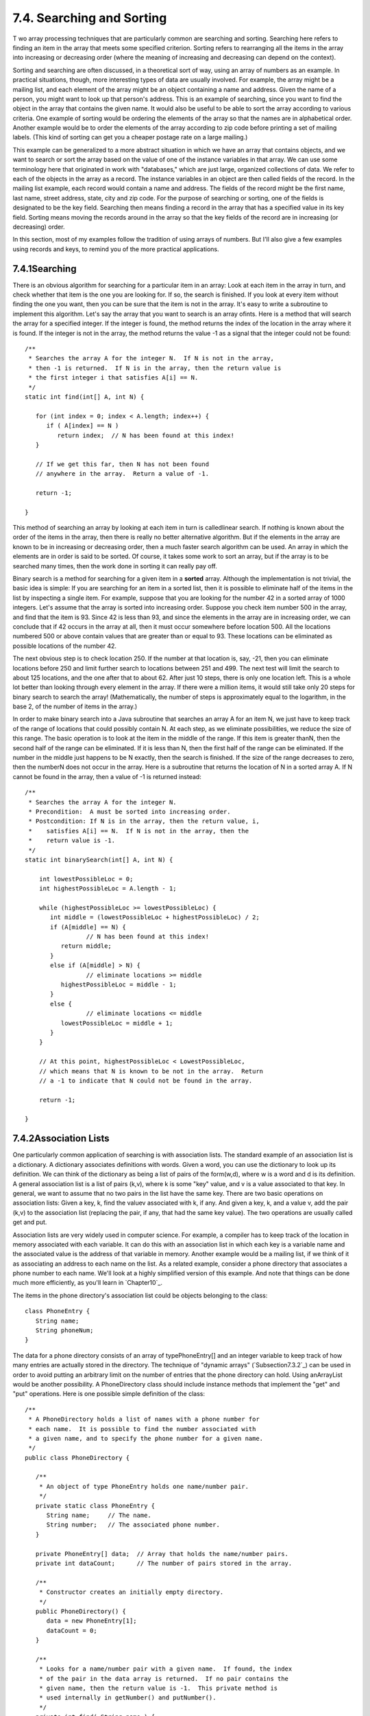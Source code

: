 
7.4. Searching and Sorting
--------------------------



T wo array processing techniques that are particularly common are
searching and sorting. Searching here refers to finding an item in the
array that meets some specified criterion. Sorting refers to
rearranging all the items in the array into increasing or decreasing
order (where the meaning of increasing and decreasing can depend on
the context).

Sorting and searching are often discussed, in a theoretical sort of
way, using an array of numbers as an example. In practical situations,
though, more interesting types of data are usually involved. For
example, the array might be a mailing list, and each element of the
array might be an object containing a name and address. Given the name
of a person, you might want to look up that person's address. This is
an example of searching, since you want to find the object in the
array that contains the given name. It would also be useful to be able
to sort the array according to various criteria. One example of
sorting would be ordering the elements of the array so that the names
are in alphabetical order. Another example would be to order the
elements of the array according to zip code before printing a set of
mailing labels. (This kind of sorting can get you a cheaper postage
rate on a large mailing.)

This example can be generalized to a more abstract situation in which
we have an array that contains objects, and we want to search or sort
the array based on the value of one of the instance variables in that
array. We can use some terminology here that originated in work with
"databases," which are just large, organized collections of data. We
refer to each of the objects in the array as a record. The instance
variables in an object are then called fields of the record. In the
mailing list example, each record would contain a name and address.
The fields of the record might be the first name, last name, street
address, state, city and zip code. For the purpose of searching or
sorting, one of the fields is designated to be the key field.
Searching then means finding a record in the array that has a
specified value in its key field. Sorting means moving the records
around in the array so that the key fields of the record are in
increasing (or decreasing) order.

In this section, most of my examples follow the tradition of using
arrays of numbers. But I'll also give a few examples using records and
keys, to remind you of the more practical applications.





7.4.1Searching
~~~~~~~~~~~~~~

There is an obvious algorithm for searching for a particular item in
an array: Look at each item in the array in turn, and check whether
that item is the one you are looking for. If so, the search is
finished. If you look at every item without finding the one you want,
then you can be sure that the item is not in the array. It's easy to
write a subroutine to implement this algorithm. Let's say the array
that you want to search is an array ofints. Here is a method that will
search the array for a specified integer. If the integer is found, the
method returns the index of the location in the array where it is
found. If the integer is not in the array, the method returns the
value -1 as a signal that the integer could not be found:


::

    /**
     * Searches the array A for the integer N.  If N is not in the array,
     * then -1 is returned.  If N is in the array, then the return value is
     * the first integer i that satisfies A[i] == N.
     */
    static int find(int[] A, int N) {
          
       for (int index = 0; index < A.length; index++) {
          if ( A[index] == N ) 
             return index;  // N has been found at this index!
       }
       
       // If we get this far, then N has not been found
       // anywhere in the array.  Return a value of -1.
       
       return -1;
       
    }


This method of searching an array by looking at each item in turn is
calledlinear search. If nothing is known about the order of the items
in the array, then there is really no better alternative algorithm.
But if the elements in the array are known to be in increasing or
decreasing order, then a much faster search algorithm can be used. An
array in which the elements are in order is said to be sorted. Of
course, it takes some work to sort an array, but if the array is to be
searched many times, then the work done in sorting it can really pay
off.

Binary search is a method for searching for a given item in a
**sorted** array. Although the implementation is not trivial, the
basic idea is simple: If you are searching for an item in a sorted
list, then it is possible to eliminate half of the items in the list
by inspecting a single item. For example, suppose that you are looking
for the number 42 in a sorted array of 1000 integers. Let's assume
that the array is sorted into increasing order. Suppose you check item
number 500 in the array, and find that the item is 93. Since 42 is
less than 93, and since the elements in the array are in increasing
order, we can conclude that if 42 occurs in the array at all, then it
must occur somewhere before location 500. All the locations numbered
500 or above contain values that are greater than or equal to 93.
These locations can be eliminated as possible locations of the number
42.

The next obvious step is to check location 250. If the number at that
location is, say, -21, then you can eliminate locations before 250 and
limit further search to locations between 251 and 499. The next test
will limit the search to about 125 locations, and the one after that
to about 62. After just 10 steps, there is only one location left.
This is a whole lot better than looking through every element in the
array. If there were a million items, it would still take only 20
steps for binary search to search the array! (Mathematically, the
number of steps is approximately equal to the logarithm, in the base
2, of the number of items in the array.)

In order to make binary search into a Java subroutine that searches an
array A for an item N, we just have to keep track of the range of
locations that could possibly contain N. At each step, as we eliminate
possibilities, we reduce the size of this range. The basic operation
is to look at the item in the middle of the range. If this item is
greater thanN, then the second half of the range can be eliminated. If
it is less than N, then the first half of the range can be eliminated.
If the number in the middle just happens to be N exactly, then the
search is finished. If the size of the range decreases to zero, then
the numberN does not occur in the array. Here is a subroutine that
returns the location of N in a sorted array A. If N cannot be found in
the array, then a value of -1 is returned instead:


::

    /**
     * Searches the array A for the integer N.
     * Precondition:  A must be sorted into increasing order.
     * Postcondition: If N is in the array, then the return value, i,
     *    satisfies A[i] == N.  If N is not in the array, then the
     *    return value is -1.
     */
    static int binarySearch(int[] A, int N) {
          
        int lowestPossibleLoc = 0;
        int highestPossibleLoc = A.length - 1;
        
        while (highestPossibleLoc >= lowestPossibleLoc) {
           int middle = (lowestPossibleLoc + highestPossibleLoc) / 2;
           if (A[middle] == N) {
                     // N has been found at this index!
              return middle;
           }
           else if (A[middle] > N) {
                     // eliminate locations >= middle
              highestPossibleLoc = middle - 1;
           }
           else {
                     // eliminate locations <= middle
              lowestPossibleLoc = middle + 1;   
           }
        }
        
        // At this point, highestPossibleLoc < LowestPossibleLoc,
        // which means that N is known to be not in the array.  Return
        // a -1 to indicate that N could not be found in the array.
     
        return -1;
      
    }






7.4.2Association Lists
~~~~~~~~~~~~~~~~~~~~~~

One particularly common application of searching is with association
lists. The standard example of an association list is a dictionary. A
dictionary associates definitions with words. Given a word, you can
use the dictionary to look up its definition. We can think of the
dictionary as being a list of pairs of the form(w,d), where w is a
word and d is its definition. A general association list is a list of
pairs (k,v), where k is some "key" value, and v is a value associated
to that key. In general, we want to assume that no two pairs in the
list have the same key. There are two basic operations on association
lists: Given a key, k, find the valuev associated with k, if any. And
given a key, k, and a value v, add the pair (k,v) to the association
list (replacing the pair, if any, that had the same key value). The
two operations are usually called get and put.

Association lists are very widely used in computer science. For
example, a compiler has to keep track of the location in memory
associated with each variable. It can do this with an association list
in which each key is a variable name and the associated value is the
address of that variable in memory. Another example would be a mailing
list, if we think of it as associating an address to each name on the
list. As a related example, consider a phone directory that associates
a phone number to each name. We'll look at a highly simplified version
of this example. And note that things can be done much more
efficiently, as you'll learn in `Chapter10`_.

The items in the phone directory's association list could be objects
belonging to the class:


::

    class PhoneEntry {
       String name;
       String phoneNum;
    }


The data for a phone directory consists of an array of
typePhoneEntry[] and an integer variable to keep track of how many
entries are actually stored in the directory. The technique of
"dynamic arrays" (`Subsection7.3.2`_) can be used in order to avoid
putting an arbitrary limit on the number of entries that the phone
directory can hold. Using anArrayList would be another possibility. A
PhoneDirectory class should include instance methods that implement
the "get" and "put" operations. Here is one possible simple definition
of the class:


::

    /**
     * A PhoneDirectory holds a list of names with a phone number for
     * each name.  It is possible to find the number associated with
     * a given name, and to specify the phone number for a given name.
     */
    public class PhoneDirectory {
       
       /**
        * An object of type PhoneEntry holds one name/number pair.
        */
       private static class PhoneEntry {
          String name;     // The name.
          String number;   // The associated phone number.
       }
       
       private PhoneEntry[] data;  // Array that holds the name/number pairs.
       private int dataCount;      // The number of pairs stored in the array.
       
       /**
        * Constructor creates an initially empty directory.
        */
       public PhoneDirectory() {
          data = new PhoneEntry[1];
          dataCount = 0;
       }
       
       /**
        * Looks for a name/number pair with a given name.  If found, the index
        * of the pair in the data array is returned.  If no pair contains the
        * given name, then the return value is -1.  This private method is
        * used internally in getNumber() and putNumber().
        */
       private int find( String name ) {
          for (int i = 0; i < dataCount; i++) {
             if (data[i].name.equals(name))
                return i;  // The name has been found in position i.
          }
          return -1;  // The name does not exist in the array.
       }
       
       /**
        * Finds the phone number, if any, for a given name.
        * @return The phone number associated with the name; if the name does
        *    not occur in the phone directory, then the return value is null.
        */
       public String getNumber( String name ) {
          int position = find(name);
          if (position == -1)
             return null;   // There is no phone entry for the given name.
          else
             return data[position].number;
       }
       
       /**
        * Associates a given name with a given phone number.  If the name
        * already exists in the phone directory, then the new number replaces
        * the old one.  Otherwise, a new name/number pair is added.  The
        * name and number should both be non-null.  An IllegalArgumentException
        * is thrown if this is not the case.
        */
       public void putNumber( String name, String number ) {
          if (name == null || number == null)
             throw new IllegalArgumentException("name and number cannot be null");
          int i = find(name);
          if (i >= 0) {
                 // The name already exists, in position i in the array.
                 // Just replace the old number at that position with the new.
             data[i].number = number;
          }
          else {
                // Add a new name/number pair to the array.  If the array is
                // already full, first create a new, larger array.
             if (dataCount == data.length) {
                PhoneEntry[] newData = new PhoneEntry[ 2*data.length ];
                System.arraycopy(newData,0,data,0,dataCount);
                data = newData;
             }
             PhoneEntry newEntry = new PhoneEntry();  // Create a new pair.
             newEntry.name = name;
             newEntry.number = number;
             data[dataCount] = newEntry;   // Add the new pair to the array.
             dataCount++;
          }
       }
    
    } // end class PhoneDirectory


The class defines a private instance method, find(), that uses linear
search to find the position of a given name in the array of
name/number pairs. The find() method is used both in thegetNumber()
method and in the putNumber() method. Note in particular that
putNumber(name,number) has to check whether the name is in the phone
directory. If so, it just changes the number in the existing entry; if
not, it has to create a new phone entry and add it to the array.

This class could use a lot of improvement. For one thing, it would be
nice to use binary search instead of simple linear search in the
getNumber method. However, we could only do that if the list of
PhoneEntries were sorted into alphabetical order according to name. In
fact, it's really not all that hard to keep the list of entries in
sorted order, as you'll see in the next subsection.





7.4.3Insertion Sort
~~~~~~~~~~~~~~~~~~~

We've seen that there are good reasons for sorting arrays. There are
many algorithms available for doing so. One of the easiest to
understand is theinsertion sort algorithm. This method is also
applicable to the problem of **keeping** a list in sorted order as you
add new items to the list. Let's consider that case first:

Suppose you have a sorted list and you want to add an item to that
list. If you want to make sure that the modified list is still sorted,
then the item must be inserted into the right location, with all the
smaller items coming before it and all the bigger items after it. This
will mean moving each of the bigger items up one space to make room
for the new item.


::

    /*
     * Precondition:  itemsInArray is the number of items that are
     *    stored in A.  These items must be in increasing order
     *    (A[0] <= A[1] <= ... <= A[itemsInArray-1]).
     *    The array size is at least one greater than itemsInArray.
     * Postcondition:  The number of items has increased by one,
     *    newItem has been added to the array, and all the items
     *    in the array are still in increasing order.
     * Note:  To complete the process of inserting an item in the
     *    array, the variable that counts the number of items
     *    in the array must be incremented, after calling this
     *    subroutine.
     */
    static void insert(int[] A, int itemsInArray, int newItem) {
          
       int loc = itemsInArray - 1;  // Start at the end of the array.
       
       /* Move items bigger than newItem up one space;
          Stop when a smaller item is encountered or when the
          beginning of the array (loc == 0) is reached. */
       
       while (loc >= 0 && A[loc] > newItem) {
          A[loc + 1] = A[loc];  // Bump item from A[loc] up to loc+1.
          loc = loc - 1;        // Go on to next location.
       }
       
       A[loc + 1] = newItem;  // Put newItem in last vacated space.
    
    }


Conceptually, this could be extended to a sorting method if we were to
take all the items out of an unsorted array, and then insert them back
into the array one-by-one, keeping the list in sorted order as we do
so. Each insertion can be done using the insert routine given above.
In the actual algorithm, we don't really take all the items from the
array; we just remember what part of the array has been sorted:


::

    static void insertionSort(int[] A) {
          // Sort the array A into increasing order.
          
       int itemsSorted; // Number of items that have been sorted so far.
    
       for (itemsSorted = 1; itemsSorted < A.length; itemsSorted++) {
             // Assume that items A[0], A[1], ... A[itemsSorted-1] 
             // have already been sorted.  Insert A[itemsSorted]
             // into the sorted part of the list.
             
          int temp = A[itemsSorted];  // The item to be inserted.
          int loc = itemsSorted - 1;  // Start at end of list.
          
          while (loc >= 0 && A[loc] > temp) {
             A[loc + 1] = A[loc]; // Bump item from A[loc] up to loc+1.
             loc = loc - 1;       // Go on to next location.
          }
          
          A[loc + 1] = temp; // Put temp in last vacated space.
       }
    }


The following is an illustration of one stage in insertion sort. It
shows what happens during one execution of the for loop in the above
method, when itemsSorted is5:







7.4.4Selection Sort
~~~~~~~~~~~~~~~~~~~

Another typical sorting method uses the idea of finding the biggest
item in the list and moving it to the end -- which is where it belongs
if the list is to be in increasing order. Once the biggest item is in
its correct location, you can then apply the same idea to the
remaining items. That is, find the next-biggest item, and move it into
the next-to-last space, and so forth. This algorithm is called
selection sort. It's easy to write:


::

    static void selectionSort(int[] A) {
          // Sort A into increasing order, using selection sort
          
       for (int lastPlace = A.length-1; lastPlace > 0; lastPlace--) {
             // Find the largest item among A[0], A[1], ...,
             // A[lastPlace], and move it into position lastPlace 
             // by swapping it with the number that is currently 
             // in position lastPlace.
             
          int maxLoc = 0;  // Location of largest item seen so far.
          
          for (int j = 1; j <= lastPlace; j++) {
             if (A[j] > A[maxLoc]) {
                   // Since A[j] is bigger than the maximum we've seen
                   // so far, j is the new location of the maximum value
                   // we've seen so far.
                maxLoc = j;  
             }
          }
          
          int temp = A[maxLoc];  // Swap largest item with A[lastPlace].
          A[maxLoc] = A[lastPlace];
          A[lastPlace] = temp;
          
       }  // end of for loop
       
    }


Insertion sort and selection sort are suitable for sorting fairly
small arrays (up to a few hundred elements, say). There are more
complicated sorting algorithms that are much faster than insertion
sort and selection sort for large arrays. I'll discuss one such
algorithm in `Chapter9`_.




A variation of selection sort is used in the Hand class that was
introduced in `Subsection5.4.1`_. (By the way, you are finally in a
position to fully understand the source code for both theHand class
and the Deck class from that section. See the source files
`Deck.java`_ and `Hand.java`_.)

In the Hand class, a hand of playing cards is represented by
anArrayList. The objects stored in the ArrayList are of type Card.
ACard object contains instance methods getSuit() andgetValue() that
can be used to determine the suit and value of the card. In my sorting
method, I actually create a new list and move the cards one-by-one
from the old list to the new list. The cards are selected from the old
list in increasing order. In the end, the new list becomes the hand
and the old list is discarded. This is certainly not the most
efficient procedure! But hands of cards are so small that the
inefficiency is negligible. Here is the code for sorting cards by
suit:


::

    /**
     * Sorts the cards in the hand so that cards of the same suit are
     * grouped together, and within a suit the cards are sorted by value.
     * Note that aces are considered to have the lowest value, 1.
     */
    public void sortBySuit() {
       ArrayList newHand = new ArrayList();
       while (hand.size() > 0) {
          int pos = 0;  // Position of minimal card.
          Card c = (Card)hand.get(0);  // Minimal card.
          for (int i = 1; i < hand.size(); i++) {
             Card c1 = (Card)hand.get(i);
             if ( c1.getSuit() < c.getSuit() ||
                  (c1.getSuit() == c.getSuit() && c1.getValue() < c.getValue()) ) {
                pos = i;
                c = c1;
             }
          }
          hand.remove(pos);
          newHand.add(c);
       }
       hand = newHand;
    }


This example illustrates the fact that comparing items in a list is
not usually as simple as using the operator "<". In this case, we
consider one card to be less than another if the suit of the first
card is less than the suit of the second, and also if the suits are
the same and the value of the second card is less than the value of
the first. The second part of this test ensures that cards with the
same suit will end up sorted by value.

Sorting a list of Strings raises a similar problem: the "<" operator
is not defined for strings. However, theString class does define a
compareTo method. If str1 and str2 are of type String, then


::

    str1.compareTo(str2)


returns an int that is 0 when str1 is equal tostr2, is less than 0
when str1 precedes str2, and is greater than 0 when str1 follows str2.
The definition of "succeeds" and "follows" for strings uses what is
calledlexicographic ordering, which is based on the Unicode values of
the characters in the strings. Lexicographic ordering is not the same
as alphabetical ordering, even for strings that consist entirely of
letters (because in lexicographic ordering, all the upper case letters
come before all the lower case letters). However, for words consisting
strictly of the 26 lower case letters in the English alphabet,
lexicographic and alphabetic ordering are the same. (The same holds
true for uppercase letters.) Thus, if str1 and str2 are strings
containing only letters from the English alphabet, then the test


::

    str1.toLowerCase().compareTo(str2.toLowerCase()) < 0


is true if and only if str1 comes before str2 in alphabetical order.





7.4.5Unsorting
~~~~~~~~~~~~~~

I can't resist ending this section on sorting with a related problem
that is much less common, but is a bit more fun. That is the problem
of putting the elements of an array into a random order. The typical
case of this problem is shuffling a deck of cards. A good algorithm
for shuffling is similar to selection sort, except that instead of
moving the biggest item to the end of the list, an item is selected at
random and moved to the end of the list. Here is a subroutine to
shuffle an array of ints:


::

    /**
     * Postcondition:  The items in A have been rearranged into a random order.
     */
    static void shuffle(int[] A) {
       for (int lastPlace = A.length-1; lastPlace > 0; lastPlace--) {
             // Choose a random location from among 0,1,...,lastPlace.
          int randLoc = (int)(Math.random()*(lastPlace+1));
             // Swap items in locations randLoc and lastPlace.
          int temp = A[randLoc];
          A[randLoc] = A[lastPlace];
          A[lastPlace] = temp;
       }
    }




